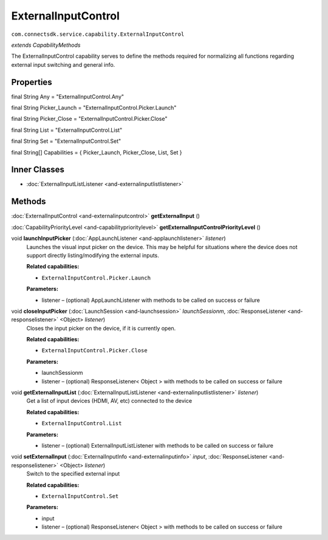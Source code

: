ExternalInputControl
====================
``com.connectsdk.service.capability.ExternalInputControl``

*extends CapabilityMethods*

The ExternalInputControl capability serves to define the methods
required for normalizing all functions regarding external input
switching and general info.

Properties
----------

final String Any = "ExternalInputControl.Any"

final String Picker_Launch = "ExternalInputControl.Picker.Launch"

final String Picker_Close = "ExternalInputControl.Picker.Close"

final String List = "ExternalInputControl.List"

final String Set = "ExternalInputControl.Set"

final String[] Capabilities = { Picker_Launch, Picker_Close, List, Set }

Inner Classes
-------------

-  :doc:`ExternalInputListListener <and-externalinputlistlistener>`

Methods
-------

:doc:`ExternalInputControl <and-externalinputcontrol>` **getExternalInput** ()

:doc:`CapabilityPriorityLevel <and-capabilityprioritylevel>` **getExternalInputControlPriorityLevel** ()

void **launchInputPicker** (:doc:`AppLaunchListener <and-applaunchlistener>` *listener*)
    Launches the visual input picker on the device. This may be helpful
    for situations where the device does not support directly
    listing/modifying the external inputs.

    **Related capabilities:**

    -  ``ExternalInputControl.Picker.Launch``

    **Parameters:**

    -  listener – (optional) AppLaunchListener with methods to be called on success or failure

void **closeInputPicker** (:doc:`LaunchSession <and-launchsession>` *launchSessionm*, :doc:`ResponseListener <and-responselistener>` <Object> *listener*)
    Closes the input picker on the device, if it is currently open.

    **Related capabilities:**

    -  ``ExternalInputControl.Picker.Close``

    **Parameters:**

    -  launchSessionm
    -  listener – (optional) ResponseListener< Object > with methods to be called on success or failure

void **getExternalInputList** (:doc:`ExternalInputListListener <and-externalinputlistlistener>` *listener*)
    Get a list of input devices (HDMI, AV, etc) connected to the device

    **Related capabilities:**

    -  ``ExternalInputControl.List``

    **Parameters:**

    -  listener – (optional) ExternalInputListListener with methods to be called on success or failure

void **setExternalInput** (:doc:`ExternalInputInfo <and-externalinputinfo>` *input*, :doc:`ResponseListener <and-responselistener>` <Object> *listener*)
    Switch to the specified external input

    **Related capabilities:**

    -  ``ExternalInputControl.Set``

    **Parameters:**

    -  input
    -  listener – (optional) ResponseListener< Object > with methods to be called on success or failure